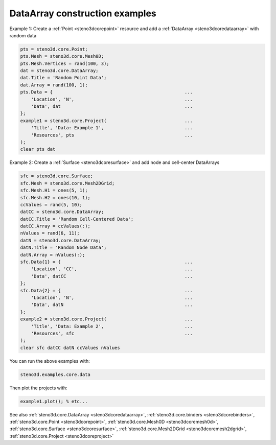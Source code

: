 .. _steno3dexamplescoredata:

DataArray construction examples
===============================



Example 1: Create a :ref:`Point <steno3dcorepoint>` resource and add a :ref:`DataArray <steno3dcoredataarray>` with random data

.. code::

    pts = steno3d.core.Point;
    pts.Mesh = steno3d.core.Mesh0D;
    pts.Mesh.Vertices = rand(100, 3);
    dat = steno3d.core.DataArray;
    dat.Title = 'Random Point Data';
    dat.Array = rand(100, 1);
    pts.Data = {                                                 ...
        'Location', 'N',                                         ...
        'Data', dat                                              ...
    };
    example1 = steno3d.core.Project(                             ...
        'Title', 'Data: Example 1',                              ...
        'Resources', pts                                         ...
    );
    clear pts dat

Example 2: Create a :ref:`Surface <steno3dcoresurface>` and add node and cell-center DataArrays

.. code::

    sfc = steno3d.core.Surface;
    sfc.Mesh = steno3d.core.Mesh2DGrid;
    sfc.Mesh.H1 = ones(5, 1);
    sfc.Mesh.H2 = ones(10, 1);
    ccValues = rand(5, 10);
    datCC = steno3d.core.DataArray;
    datCC.Title = 'Random Cell-Centered Data';
    datCC.Array = ccValues(:);
    nValues = rand(6, 11);
    datN = steno3d.core.DataArray;
    datN.Title = 'Random Node Data';
    datN.Array = nValues(:);
    sfc.Data{1} = {                                              ...
        'Location', 'CC',                                        ...
        'Data', datCC                                            ...
    };
    sfc.Data{2} = {                                              ...
        'Location', 'N',                                         ...
        'Data', datN                                             ...
    };
    example2 = steno3d.core.Project(                             ...
        'Title', 'Data: Example 2',                              ...
        'Resources', sfc                                         ...
    );
    clear sfc datCC datN ccValues nValues


You can run the above examples with:

.. code::

    steno3d.examples.core.data

Then plot the projects with:

.. code::

    example1.plot(); % etc...



See also :ref:`steno3d.core.DataArray <steno3dcoredataarray>`, :ref:`steno3d.core.binders <steno3dcorebinders>`, :ref:`steno3d.core.Point <steno3dcorepoint>`, :ref:`steno3d.core.Mesh0D <steno3dcoremesh0d>`, :ref:`steno3d.core.Surface <steno3dcoresurface>`, :ref:`steno3d.core.Mesh2DGrid <steno3dcoremesh2dgrid>`, :ref:`steno3d.core.Project <steno3dcoreproject>`

